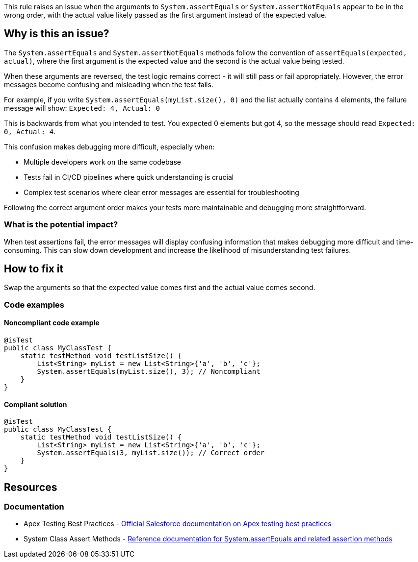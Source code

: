 This rule raises an issue when the arguments to `System.assertEquals` or `System.assertNotEquals` appear to be in the wrong order, with the actual value likely passed as the first argument instead of the expected value.

== Why is this an issue?

The `System.assertEquals` and `System.assertNotEquals` methods follow the convention of `assertEquals(expected, actual)`, where the first argument is the expected value and the second is the actual value being tested.

When these arguments are reversed, the test logic remains correct - it will still pass or fail appropriately. However, the error messages become confusing and misleading when the test fails.

For example, if you write `System.assertEquals(myList.size(), 0)` and the list actually contains 4 elements, the failure message will show:
`Expected: 4, Actual: 0`

This is backwards from what you intended to test. You expected 0 elements but got 4, so the message should read `Expected: 0, Actual: 4`.

This confusion makes debugging more difficult, especially when:

* Multiple developers work on the same codebase
* Tests fail in CI/CD pipelines where quick understanding is crucial
* Complex test scenarios where clear error messages are essential for troubleshooting

Following the correct argument order makes your tests more maintainable and debugging more straightforward.

=== What is the potential impact?

When test assertions fail, the error messages will display confusing information that makes debugging more difficult and time-consuming. This can slow down development and increase the likelihood of misunderstanding test failures.

== How to fix it

Swap the arguments so that the expected value comes first and the actual value comes second.

=== Code examples

==== Noncompliant code example

[source,apex,diff-id=1,diff-type=noncompliant]
----
@isTest
public class MyClassTest {
    static testMethod void testListSize() {
        List<String> myList = new List<String>{'a', 'b', 'c'};
        System.assertEquals(myList.size(), 3); // Noncompliant
    }
}
----

==== Compliant solution

[source,apex,diff-id=1,diff-type=compliant]
----
@isTest
public class MyClassTest {
    static testMethod void testListSize() {
        List<String> myList = new List<String>{'a', 'b', 'c'};
        System.assertEquals(3, myList.size()); // Correct order
    }
}
----

== Resources

=== Documentation

 * Apex Testing Best Practices - https://developer.salesforce.com/docs/atlas.en-us.apexcode.meta/apexcode/apex_testing_best_practices.htm[Official Salesforce documentation on Apex testing best practices]

 * System Class Assert Methods - https://developer.salesforce.com/docs/atlas.en-us.apexref.meta/apexref/apex_methods_system_system.htm[Reference documentation for System.assertEquals and related assertion methods]
